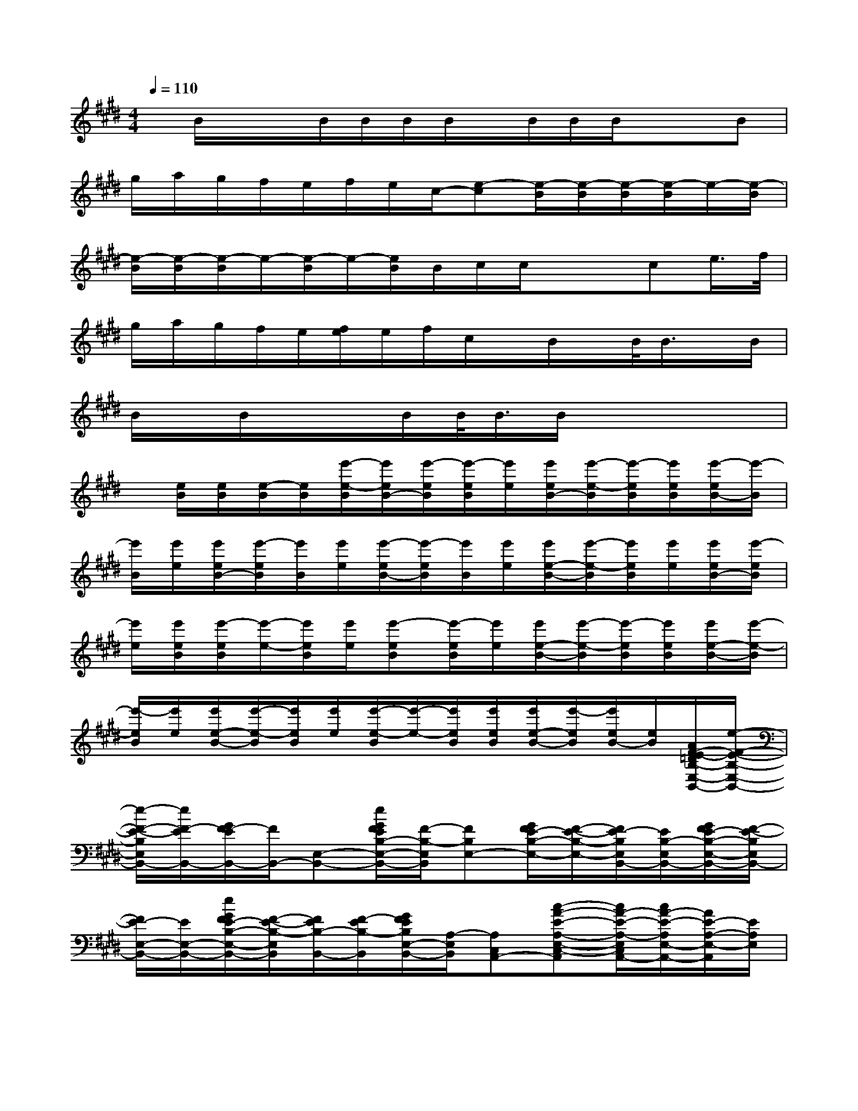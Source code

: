 X:1
T:
M:4/4
L:1/8
Q:1/4=110
K:E%4sharps
V:1
x/2B/2x/2x/2B/2B/2B/2B/2x/2B/2B/2B/2x/2x/2B|
g/2a/2g/2f/2e/2f/2e/2c/2-[e-c][e/2-B/2][e/2-B/2][e/2-B/2][e/2-B/2]e/2-[e/2-B/2]|
[e/2-B/2][e/2-B/2][e/2-B/2]e/2-[e/2-B/2]e/2-[e/2B/2]B/2c/2c/2x/2x/2ce/2>f/2|
g/2a/2g/2f/2e/2[f/2e/2]e/2f/2c/2x/2B/2x/2B/2<B/2x/2B/2|
B/2x/2B/2x/2x/2B/2B/2<B/2B/2x3x/2|
x/2[e/2B/2][e/2B/2][e/2-B/2][e/2B/2][e'/2-e/2-B/2][e'/2e/2B/2-][e'/2-e/2B/2][e'/2-e/2B/2][e'/2e/2][e'/2e/2B/2-][e'/2-e/2-B/2][e'/2-e/2B/2][e'/2e/2B/2][e'/2-e/2B/2-][e'/2-B/2]|
[e'/2B/2][e'/2e/2][e'/2e/2B/2-][e'/2-e/2B/2][e'/2B/2][e'/2e/2][e'/2-e/2B/2-][e'/2-e/2B/2][e'/2B/2][e'/2e/2][e'/2e/2-B/2-][e'/2-e/2-B/2][e'/2e/2B/2][e'/2e/2][e'/2e/2B/2-][e'/2-e/2B/2]|
[e'/2e/2][e'/2e/2B/2][e'/2-e/2B/2][e'/2-e/2-][e'/2e/2B/2][e'/2e/2][e'-eB][e'/2-e/2B/2][e'/2e/2][e'/2e/2-B/2-][e'/2-e/2-B/2][e'/2-e/2B/2][e'/2e/2B/2][e'/2e/2-B/2-][e'/2-e/2-B/2]|
[e'/2-e/2B/2][e'/2e/2][e'/2e/2-B/2-][e'/2-e/2-B/2][e'/2e/2B/2][e'/2e/2][e'/2-e/2-B/2][e'/2-e/2-][e'/2e/2B/2][e'/2e/2B/2][e'/2e/2-B/2-][e'/2-e/2B/2][e'/2e/2B/2-][e/2B/2][A/2F/2-E/2-=D/2B,/2-E,/2-B,,/2-][e/2-F/2-E/2-B,/2-E,/2-B,,/2-]|
[e/2-F/2-E/2-B,/2E,/2B,,/2-][e/2F/2-E/2B,,/2-][G/2F/2-E/2B,,/2-][F/2B,,/2-][E,-B,,-][e/2G/2F/2E/2B,/2-E,/2-B,,/2-][F/2-B,/2-E,/2B,,/2][FB,E,-][G/2F/2E/2-B,/2-E,/2-][F/2-E/2-B,/2-E,/2-][F/2E/2-B,/2E,/2B,,/2-][E/2B,/2-E,/2B,,/2-][G/2F/2E/2-B,/2-E,/2-B,,/2-][F/2-E/2-B,/2E,/2B,,/2-]|
[F/2E/2-E,/2-B,,/2-][E/2E,/2-B,,/2-][e/2G/2F/2E/2-B,/2-E,/2-B,,/2-][F/2-E/2-B,/2-E,/2B,,/2][F/2E/2B,/2-B,,/2-][F/2-E/2B,/2-B,,/2][G/2F/2E/2B,/2E,/2-B,,/2-][A,/2-E,/2B,,/2][A,C,A,,-][c-A-E-A,-E,-C,-A,,][c/2A/2-E/2-A,/2-E,/2C,/2A,,/2-][c/2A/2-E/2-A,/2E,/2-A,,/2-][A/2E/2-A,/2-E,/2-A,,/2][E/2A,/2E,/2]|
[B,E,-][GE-B,-E,-][E/2-B,/2E,/2-B,,/2-][E/2B,/2E,/2B,,/2-][e/2G/2F/2E/2B,/2-E,/2-B,,/2-][B,/2-E,/2B,,/2-][B,E,-B,,-][e/2G/2F/2E/2-B,/2-E,/2-B,,/2-][F/2-E/2-B,/2-E,/2-B,,/2][F/2E/2-B,/2E,/2-B,,/2-G,,/2-][E/2B,/2E,/2B,,/2-G,,/2-][e/2G/2F/2E/2-B,/2-E,/2-B,,/2-G,,/2-][F/2-E/2-B,/2-E,/2B,,/2-G,,/2-]|
[F-E-B,E,B,,-G,,-][G/2F/2E/2B,/2E,/2-B,,/2-G,,/2][F/2E,/2B,,/2][C,/2-A,,/2-][E,/2-C,/2-A,,/2-][c/2A/2E/2A,/2-E,/2-C,/2A,,/2][F/2A,/2E,/2]B,[G/2F/2-E/2-B,/2-E,/2-][F/2-E/2-B,/2-E,/2-][F/2-E/2-B,/2-E,/2B,,/2-][G/2F/2-E/2-B,/2E,/2-B,,/2-][e/2G/2F/2E/2-B,/2-E,/2-B,,/2-][F/2-E/2-B,/2E,/2B,,/2-]|
[F/2E/2-E,/2-B,,/2-][E/2E,/2B,,/2-][e/2G/2F/2E/2-B,/2-E,/2-B,,/2-][F/2-E/2-B,/2-E,/2-B,,/2][F/2-E/2-B,/2E,/2-B,,/2-][F/2E/2-B,/2E,/2B,,/2-][e/2G/2F/2E/2-B,/2-E,/2-B,,/2-][F/2-E/2-B,/2E,/2B,,/2][F/2E/2E,/2-][B,/2-E,/2][e/2G/2F/2E/2-B,/2-E,/2-B,,/2-][F/2-E/2-B,/2-E,/2B,,/2][F/2-E/2B,/2B,,/2-][F/2E/2B,/2B,,/2][e/2G/2F/2E/2-B,/2-E,/2-B,,/2-][F/2-E/2-B,/2-E,/2B,,/2-]|
[FE-B,E,-B,,-][e/2G/2F/2E/2-B,/2-E,/2-B,,/2-][F/2-E/2-B,/2-E,/2B,,/2][F/2-E/2B,/2-B,,/2-][F/2E/2B,/2B,,/2-][e/2G/2F/2E/2B,/2E,/2-B,,/2-][E,/2B,,/2][C,-A,,-][a/2-c/2-A/2E/2-A,/2-E,/2-C,/2-A,,/2-][a/2-c/2-A/2-E/2-A,/2-E,/2-C,/2A,,/2][a/2-c/2-A/2-E/2-A,/2E,/2C,/2-A,,/2-][a/2c/2A/2-E/2A,/2E,/2C,/2A,,/2][A/2E/2A,/2-E,/2-C,/2A,,/2][A,/2E,/2]|
[B,E,][G/2E/2-B,/2-E,/2-B,,/2-][F/2-E/2-B,/2-E,/2-B,,/2][F-EB,E,B,,][G/2F/2E/2-B,/2-E,/2-B,,/2-][F/2-E/2-B,/2-E,/2-B,,/2][FE-B,E,-B,,-][G/2F/2E/2-B,/2-E,/2-B,,/2-][F/2-E/2-B,/2E,/2B,,/2-][FEB,-E,B,,-][e/2G/2F/2E/2B,/2-E,/2-B,,/2-][E/2-B,/2-E,/2B,,/2-]